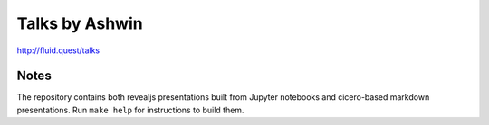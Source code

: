 Talks by Ashwin
===============

http://fluid.quest/talks

Notes
-----

The repository contains both revealjs presentations built from Jupyter
notebooks and cicero-based markdown presentations. Run ``make help`` for
instructions to build them.
